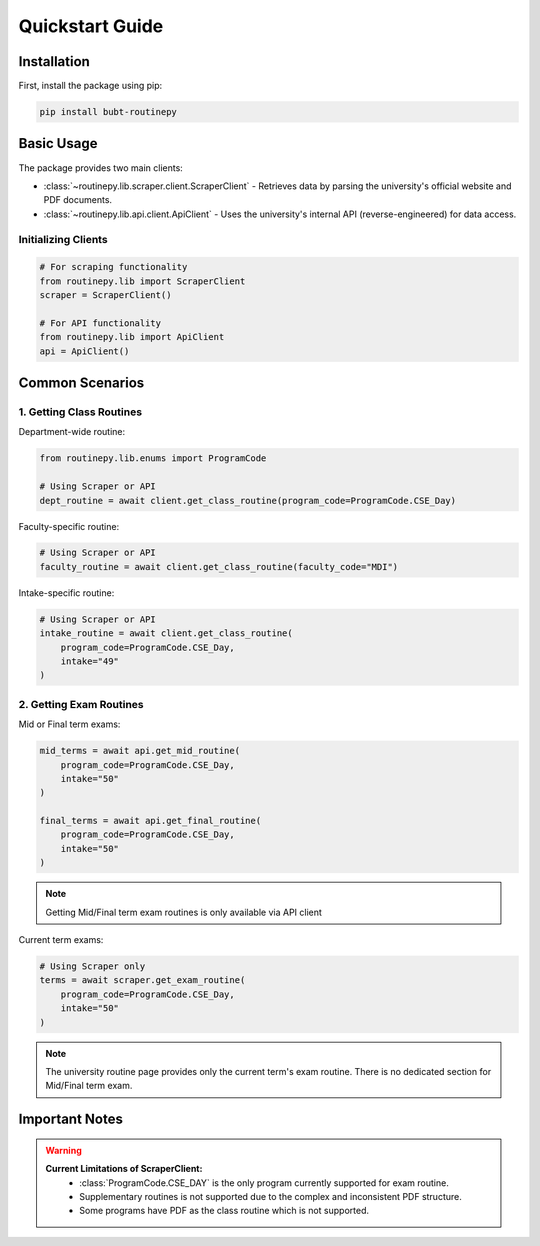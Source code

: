 Quickstart Guide
================

Installation
------------

First, install the package using pip:

.. code-block:: bash

   pip install bubt-routinepy

Basic Usage
-----------

The package provides two main clients:

- :class:`~routinepy.lib.scraper.client.ScraperClient` - Retrieves data by parsing the university's official website and PDF documents. 
- :class:`~routinepy.lib.api.client.ApiClient` - Uses the university's internal API (reverse-engineered) for data access.
  
  
Initializing Clients
~~~~~~~~~~~~~~~~~~~~

.. code-block:: python

   # For scraping functionality
   from routinepy.lib import ScraperClient
   scraper = ScraperClient()

   # For API functionality
   from routinepy.lib import ApiClient
   api = ApiClient()

Common Scenarios
----------------

1. Getting Class Routines
~~~~~~~~~~~~~~~~~~~~~~~~~

Department-wide routine:

.. code-block:: python

   from routinepy.lib.enums import ProgramCode

   # Using Scraper or API
   dept_routine = await client.get_class_routine(program_code=ProgramCode.CSE_Day)

Faculty-specific routine:

.. code-block:: python

   # Using Scraper or API
   faculty_routine = await client.get_class_routine(faculty_code="MDI")

Intake-specific routine:

.. code-block:: python

   # Using Scraper or API
   intake_routine = await client.get_class_routine(
       program_code=ProgramCode.CSE_Day,
       intake="49"
   )


2. Getting Exam Routines
~~~~~~~~~~~~~~~~~~~~~~~~

Mid or Final term exams:

.. code-block:: python

   mid_terms = await api.get_mid_routine(
       program_code=ProgramCode.CSE_Day,
       intake="50"
   )

   final_terms = await api.get_final_routine(
       program_code=ProgramCode.CSE_Day,
       intake="50"
   )   

.. note::
   Getting Mid/Final term exam routines is only available via API client

Current term exams:

.. code-block:: python

   # Using Scraper only
   terms = await scraper.get_exam_routine(
       program_code=ProgramCode.CSE_Day,
       intake="50"
   )

.. note::
   The university routine page provides only the current term's exam routine. There is no dedicated section for Mid/Final term exam.

Important Notes
---------------

.. warning::
   **Current Limitations of ScraperClient:**   
      - :class:`ProgramCode.CSE_DAY` is the only program currently supported for exam routine.
      - Supplementary routines is not supported due to the complex and inconsistent PDF structure.
      - Some programs have PDF as the class routine which is not supported.
